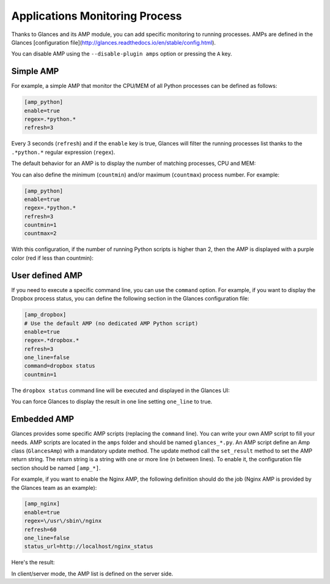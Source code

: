 .. _amps:

Applications Monitoring Process
===============================

Thanks to Glances and its AMP module, you can add specific monitoring to
running processes. AMPs are defined in the Glances [configuration file](http://glances.readthedocs.io/en/stable/config.html).

You can disable AMP using the ``--disable-plugin amps`` option or pressing the
``A`` key.

Simple AMP
----------

For example, a simple AMP that monitor the CPU/MEM of all Python
processes can be defined as follows:

.. code-block:: ini

    [amp_python]
    enable=true
    regex=.*python.*
    refresh=3

Every 3 seconds (``refresh``) and if the ``enable`` key is true, Glances
will filter the running processes list thanks to the ``.*python.*``
regular expression (``regex``).

The default behavior for an AMP is to display the number of matching
processes, CPU and MEM:

.. image:: ../_static/amp-python.png

You can also define the minimum (``countmin``) and/or maximum
(``countmax``) process number. For example:

.. code-block:: ini

    [amp_python]
    enable=true
    regex=.*python.*
    refresh=3
    countmin=1
    countmax=2

With this configuration, if the number of running Python scripts is
higher than 2, then the AMP is displayed with a purple color (red if
less than countmin):

.. image:: ../_static/amp-python-warning.png

User defined AMP
----------------

If you need to execute a specific command line, you can use the
``command`` option. For example, if you want to display the Dropbox
process status, you can define the following section in the Glances
configuration file:

.. code-block:: ini

    [amp_dropbox]
    # Use the default AMP (no dedicated AMP Python script)
    enable=true
    regex=.*dropbox.*
    refresh=3
    one_line=false
    command=dropbox status
    countmin=1

The ``dropbox status`` command line will be executed and displayed in
the Glances UI:

.. image:: ../_static/amp-dropbox.png

You can force Glances to display the result in one line setting
``one_line`` to true.

Embedded AMP
------------

Glances provides some specific AMP scripts (replacing the ``command``
line). You can write your own AMP script to fill your needs. AMP scripts
are located in the ``amps`` folder and should be named ``glances_*.py``.
An AMP script define an Amp class (``GlancesAmp``) with a mandatory
update method. The update method call the ``set_result`` method to set
the AMP return string. The return string is a string with one or more
line (\n between lines). To enable it, the configuration file section
should be named ``[amp_*]``.

For example, if you want to enable the Nginx AMP, the following
definition should do the job (Nginx AMP is provided by the Glances team
as an example):

.. code-block:: ini

    [amp_nginx]
    enable=true
    regex=\/usr\/sbin\/nginx
    refresh=60
    one_line=false
    status_url=http://localhost/nginx_status

Here's the result:

.. image:: ../_static/amps.png

In client/server mode, the AMP list is defined on the server side.
